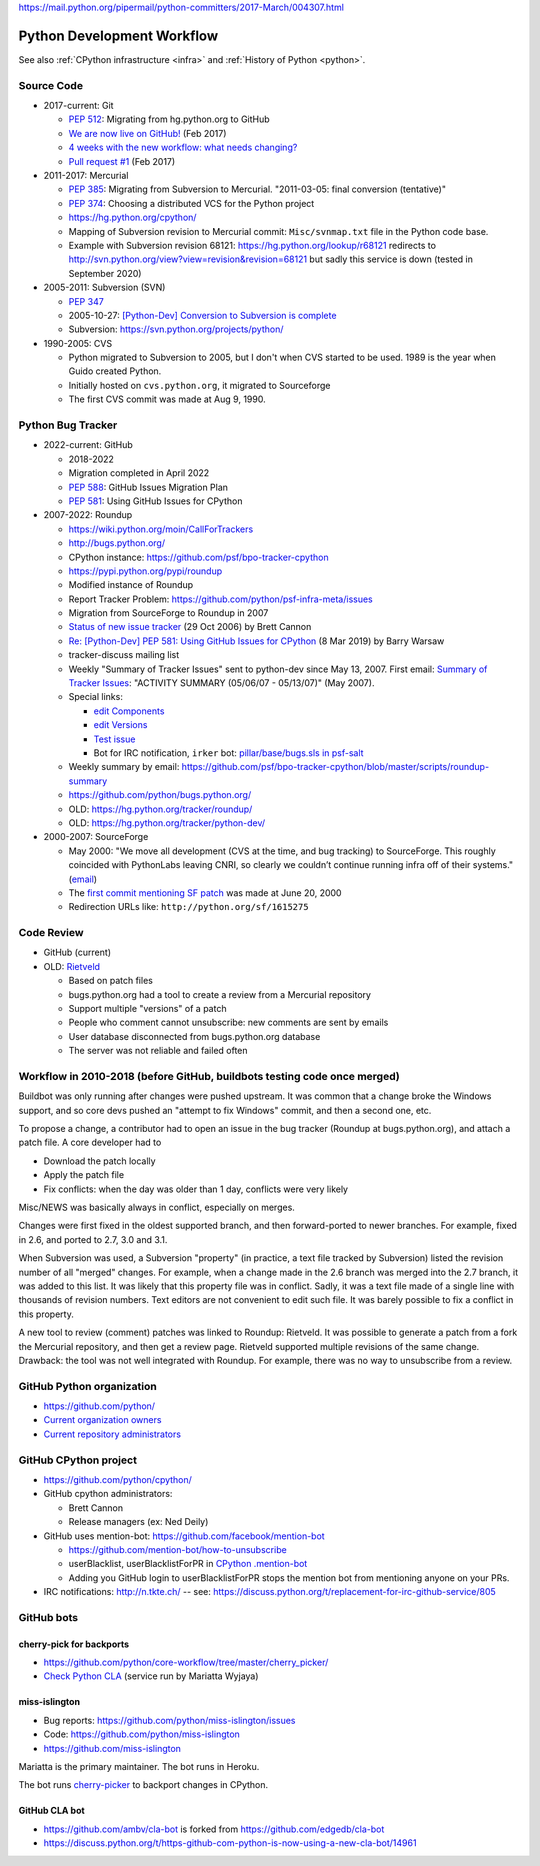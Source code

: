 https://mail.python.org/pipermail/python-committers/2017-March/004307.html

.. _workflow:

+++++++++++++++++++++++++++
Python Development Workflow
+++++++++++++++++++++++++++

See also :ref:`CPython infrastructure <infra>` and :ref:`History of
Python <python>`.

Source Code
===========

* 2017-current: Git

  * `PEP 512 <https://www.python.org/dev/peps/pep-0512/>`_:
    Migrating from hg.python.org to GitHub
  * `We are now live on GitHub!
    <https://mail.python.org/pipermail/python-committers/2017-February/004220.html>`_
    (Feb 2017)
  * `4 weeks with the new workflow: what needs changing?
    <https://mail.python.org/pipermail/python-committers/2017-March/004307.html>`_
  * `Pull request #1
    <https://github.com/python/cpython/pull/1>`_ (Feb 2017)

* 2011-2017: Mercurial

  * `PEP 385 <https://www.python.org/dev/peps/pep-0385/>`_: Migrating from
    Subversion to Mercurial. "2011-03-05: final conversion (tentative)"
  * `PEP 374 <https://peps.python.org/pep-0374/>`_: Choosing a distributed VCS
    for the Python project
  * https://hg.python.org/cpython/
  * Mapping of Subversion revision to Mercurial commit:
    ``Misc/svnmap.txt`` file in the Python code base.
  * Example with Subversion revision 68121:
    https://hg.python.org/lookup/r68121
    redirects to
    http://svn.python.org/view?view=revision&revision=68121
    but sadly this service is down (tested in September 2020)

* 2005-2011: Subversion (SVN)

  * `PEP 347 <https://peps.python.org/pep-0347/>`_
  * 2005-10-27: `[Python-Dev] Conversion to Subversion is complete
    <https://mail.python.org/pipermail/python-dev/2005-October/057690.html>`_
  * Subversion: https://svn.python.org/projects/python/

* 1990-2005: CVS

  * Python migrated to Subversion to 2005, but I don't when CVS started to be
    used. 1989 is the year when Guido created Python.
  * Initially hosted on ``cvs.python.org``, it migrated to Sourceforge
  * The first CVS commit was made at Aug 9, 1990.

Python Bug Tracker
==================

* 2022-current: GitHub

  * 2018-2022
  * Migration completed in April 2022
  * `PEP 588 <https://www.python.org/dev/peps/pep-0588/>`_:
    GitHub Issues Migration Plan
  * `PEP 581 <https://www.python.org/dev/peps/pep-0581/>`_:
    Using GitHub Issues for CPython

* 2007-2022: Roundup

  * https://wiki.python.org/moin/CallForTrackers
  * http://bugs.python.org/
  * CPython instance: https://github.com/psf/bpo-tracker-cpython
  * https://pypi.python.org/pypi/roundup
  * Modified instance of Roundup
  * Report Tracker Problem: https://github.com/python/psf-infra-meta/issues
  * Migration from SourceForge to Roundup in 2007
  * `Status of new issue tracker <https://mail.python.org/archives/list/python-dev@python.org/thread/6P4HUPKUU45FGG64LHSWCQBKPZRC2ND4/>`_ (29 Oct 2006) by Brett Cannon
  * `Re: [Python-Dev] PEP 581: Using GitHub Issues for CPython
    <https://mail.python.org/archives/list/python-dev@python.org/message/7B4KAXNWJUYC4SYL53CSQ35LLXPL3X5Y/>`_
    (8 Mar 2019) by Barry Warsaw
  * tracker-discuss mailing list
  * Weekly "Summary of Tracker Issues" sent to python-dev since May 13, 2007.
    First email: `Summary of Tracker Issues
    <https://mail.python.org/archives/list/python-dev@python.org/thread/ZAAW7AOB6UYROEU3ACB5XT4TB7F24X27/#HRHFCQ5XB35O4G7MCLD7JRVXFWD3L2NE>`_:
    "ACTIVITY SUMMARY (05/06/07 - 05/13/07)" (May 2007).
  * Special links:

    * `edit Components <https://bugs.python.org/component>`_
    * `edit Versions <https://bugs.python.org/version>`_
    * `Test issue <https://bugs.python.org/issue2771>`_
    * Bot for IRC notification, ``irker`` bot:
      `pillar/base/bugs.sls in psf-salt
      <https://github.com/python/psf-salt/commit/3cb5b90376c49ba2e296362384df10ee687c8a00>`_

  * Weekly summary by email: https://github.com/psf/bpo-tracker-cpython/blob/master/scripts/roundup-summary
  * https://github.com/python/bugs.python.org/
  * OLD: https://hg.python.org/tracker/roundup/
  * OLD: https://hg.python.org/tracker/python-dev/

* 2000-2007: SourceForge

  * May 2000: "We move all development (CVS at the time, and bug tracking) to
    SourceForge. This roughly coincided with PythonLabs leaving CNRI, so
    clearly we couldn’t continue running infra off of their systems."
    (`email <https://mail.python.org/archives/list/python-dev@python.org/message/7B4KAXNWJUYC4SYL53CSQ35LLXPL3X5Y/>`__)
  * The `first commit mentioning SF patch
    <https://github.com/python/cpython/commit/ef82cd72341158ec791406215da198e8a5508357>`_
    was made at June 20, 2000
  * Redirection URLs like: ``http://python.org/sf/1615275``

Code Review
===========

* GitHub (current)
* OLD: `Rietveld <https://github.com/rietveld-codereview/rietveld>`_

  * Based on patch files
  * bugs.python.org had a tool to create a review from a Mercurial
    repository
  * Support multiple "versions" of a patch
  * People who comment cannot unsubscribe: new comments are sent by emails
  * User database disconnected from bugs.python.org database
  * The server was not reliable and failed often

Workflow in 2010-2018 (before GitHub, buildbots testing code once merged)
=========================================================================

Buildbot was only running after changes were pushed upstream. It was common that
a change broke the Windows support, and so core devs pushed an "attempt to fix
Windows" commit, and then a second one, etc.

To propose a change, a contributor had to open an issue in the bug tracker
(Roundup at bugs.python.org), and attach a patch file. A core developer had to

* Download the patch locally
* Apply the patch file
* Fix conflicts: when the day was older than 1 day, conflicts were very likely

Misc/NEWS was basically always in conflict, especially on merges.

Changes were first fixed in the oldest supported branch, and then
forward-ported to newer branches. For example, fixed in 2.6, and ported to
2.7, 3.0 and 3.1.

When Subversion was used, a Subversion "property" (in practice, a text file
tracked by Subversion) listed the revision number of all "merged" changes.  For
example, when a change made in the 2.6 branch was merged into the 2.7 branch,
it was added to this list. It was likely that this property file was in
conflict. Sadly, it was a text file made of a single line with thousands of
revision numbers. Text editors are not convenient to edit such file. It was
barely possible to fix a conflict in this property.

A new tool to review (comment) patches was linked to Roundup: Rietveld.
It was possible to generate a patch from a fork the Mercurial repository,
and then get a review page. Rietveld supported multiple revisions of the same
change. Drawback: the tool was not well integrated with Roundup. For example,
there was no way to unsubscribe from a review.


GitHub Python organization
==========================

* https://github.com/python/
* `Current organization owners
  <https://devguide.python.org/devcycle/?highlight=github%20administrators#current-owners>`_
* `Current repository administrators
  <https://devguide.python.org/devcycle/?highlight=github%20administrators#current-administrators>`_

GitHub CPython project
======================

* https://github.com/python/cpython/
* GitHub cpython administrators:

  * Brett Cannon
  * Release managers (ex: Ned Deily)

* GitHub uses mention-bot: https://github.com/facebook/mention-bot

  * https://github.com/mention-bot/how-to-unsubscribe
  * userBlacklist, userBlacklistForPR in `CPython .mention-bot
    <https://github.com/python/cpython/blob/master/.mention-bot>`_
  * Adding you GitHub login to userBlacklistForPR stops the mention bot from
    mentioning anyone on your PRs.

* IRC notifications: http://n.tkte.ch/ --
  see: https://discuss.python.org/t/replacement-for-irc-github-service/805


GitHub bots
===========

cherry-pick for backports
-------------------------

* https://github.com/python/core-workflow/tree/master/cherry_picker/
* `Check Python CLA <https://check-python-cla.herokuapp.com/>`_ (service run
  by Mariatta Wyjaya)

miss-islington
--------------

* Bug reports: https://github.com/python/miss-islington/issues
* Code: https://github.com/python/miss-islington
* https://github.com/miss-islington

Mariatta is the primary maintainer. The bot runs in Heroku.

The bot runs `cherry-picker <https://pypi.org/project/cherry-picker/>`_
to backport changes in CPython.

GitHub CLA bot
--------------

* https://github.com/ambv/cla-bot is forked from https://github.com/edgedb/cla-bot
* https://discuss.python.org/t/https-github-com-python-is-now-using-a-new-cla-bot/14961

